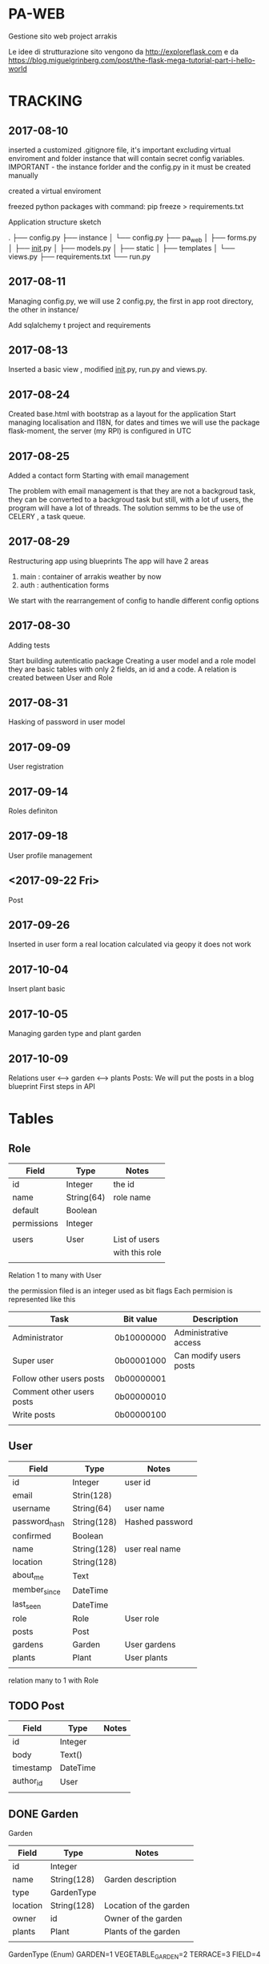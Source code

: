 * PA-WEB
Gestione sito web project arrakis

Le idee di strutturazione sito vengono da 
http://exploreflask.com
e da
https://blog.miguelgrinberg.com/post/the-flask-mega-tutorial-part-i-hello-world

* TRACKING
** 2017-08-10
inserted a customized .gitignore file, it's important excluding virtual enviroment
and folder instance that will contain secret config variables.
IMPORTANT - the instance forlder and the config.py in it must be created manually

created a virtual enviroment

freezed python packages with command: pip freeze > requirements.txt

Application structure sketch

.
├── config.py
├── instance
│   └── config.py
├── pa_web
│   ├── forms.py
│   ├── __init__.py
│   ├── models.py
│   ├── static
│   ├── templates
│   └── views.py
├── requirements.txt
└── run.py



** 2017-08-11
Managing config.py, we will use 2 config.py, the first in app root directory,
the other in instance/

Add sqlalchemy t project and requirements


** 2017-08-13
Inserted a basic view , modified __init__.py, run.py and views.py.


** 2017-08-24 
Created base.html with bootstrap as a layout for the application
Start managing localisation and I18N, 
for dates and times we will use the package flask-moment, the server (my RPI) is configured in UTC


** 2017-08-25
Added a contact form
Starting with email management

The problem with email management is that they are not a backgroud task, they can be converted to a backgroud task 
but still, with a lot uf users, the program will have a lot of threads.
The solution semms to be the use of CELERY , a task queue.


** 2017-08-29
Restructuring app using blueprints
The app will have 2 areas
1) main : container of arrakis weather by now
2) auth : authentication forms
  
We start with the rearrangement of config to handle different config options


** 2017-08-30
Adding tests

Start building autenticatio package
Creating a user model and a role model
they are basic tables with only 2 fields, an id and a code.
A relation is created between User and Role


** 2017-08-31
Hasking of password in user model


** 2017-09-09
User registration

** 2017-09-14
Roles definiton

** 2017-09-18
User profile management
** <2017-09-22 Fri> 
Post 

** 2017-09-26
Inserted in user form a real location calculated via geopy
it does not work

** 2017-10-04
Insert plant basic
** 2017-10-05
Managing garden type and plant garden
** 2017-10-09
Relations user <--> garden <--> plants
Posts: We will put the posts in a blog blueprint
First steps in API


* Tables
** Role
| Field       | Type       | Notes          |
|-------------+------------+----------------|
| id          | Integer    | the id         |
| name        | String(64) | role name      |
| default     | Boolean    |                |
| permissions | Integer    |                |
|             |            |                |
| users       | User       | List of users  |
|             |            | with this role |
|             |            |                |

Relation 1 to many with User

the permission filed is an integer used as bit flags
Each permision is represented like this
| Task                      | Bit value  | Description            |
|---------------------------+------------+------------------------|
| Administrator             | 0b10000000 | Administrative access  |
| Super user                | 0b00001000 | Can modify users posts |
| Follow other users posts  | 0b00000001 |                        |
| Comment other users posts | 0b00000010 |                        |
| Write posts               | 0b00000100 |                        |
|                           |            |                        |


** User
| Field         | Type        | Notes           |
|---------------+-------------+-----------------|
| id            | Integer     | user id         |
| email         | Strin(128)  |                 |
| username      | String(64)  | user name       |
| password_hash | String(128) | Hashed password |
| confirmed     | Boolean     |                 |
| name          | String(128) | user real name  |
| location      | String(128) |                 |
| about_me      | Text        |                 |
| member_since  | DateTime    |                 |
| last_seen     | DateTime    |                 |
| role          | Role        | User role       |
| posts         | Post        |                 |
| gardens       | Garden      | User gardens    |
| plants        | Plant       | User plants     |
|               |             |                 |

relation many to 1 with Role

** TODO Post
| Field     | Type     | Notes |
|-----------+----------+-------|
| id        | Integer  |       |
| body      | Text()   |       |
| timestamp | DateTime |       |
| author_id | User     |       |
|           |          |       |

** DONE Garden
Garden
| Field    | Type        | Notes                  |
|----------+-------------+------------------------|
| id       | Integer     |                        |
| name     | String(128) | Garden description     |
| type     | GardenType  |                        |
| location | String(128) | Location of the garden |
| owner    | id          | Owner of the garden    |
| plants   | Plant       | Plants of the garden   |
|          |             |                        |

GardenType (Enum)
  GARDEN=1
  VEGETABLE_GARDEN=2
  TERRACE=3
  FIELD=4

** DONE Plant
| Field       | Type         | Notes                       |
|-------------+--------------+-----------------------------|
| id          | Integer      |                             |
| name        | String(128)  |                             |
| description | String(1024) |                             |
| owner       | id           | Owner of the Plant          |
| garden      | id           | Garden the Plant belongs to |
|             |              |                             |


* API
Api are defined as a blueprint

** TODO List of posts

* NOTES
** General
To list a tree directory structure use
tree -I 'venv|*~|*#|*.pyc'

** Database
Various notes on initialization and migration of db
*** Creation of migration directory and scripts
python manage.py db init
this command create a irectory migrations with all the necessary scripts to manage 
the db

*** Initial migration 
python manage.py db migrate -m "Initial migration"

*** Other migration
python manage.py db migrate -m "New mmigration reason"

*** Updating a db
python manage.py db upgrade

** Geolocalisation
We will geopy package that is a client for variuos geocoding web services
*** Examples
**** Getting my home location via Nominatim (from openstreetmap)
>>> from geopy.geocoders import Nominatim
>>> geolocator = Nominatim()
>>> location = geolocator.geocode("Via Palestro 37, Padova")
>>> print(location.address)
37, Via Palestro, San Giuseppe, Padova, PD, VEN, 35138, Italia
**** Getting the distance from Arrakeen

* TASKS
** DONE - Remove file .#pa-web.org@ from git

** TODO - Check in detail what this code in tests do
def test_no_password_getter(self):
    user = User( username = 'test', password='test1')
    with self.assertRaises(AttributeError):
        user.password
** DONE - Check in detail what it means
return redirect(request.args.get('next') or url_for('main.index'))
## It manage a request with next as a parameter

** DONE - Geolocalisation utils
Started with a pa_gis module, try to use it in user edit form without success
Correctly manage the distance from arrakeen in user form
** TODO - Managenet of plants without gardens.
MAnage the possibility of not associating a plant to any garden in the drop down list. 
Test what will happen if no gardenare associated to a user
* PACKAGES REQUIRED
flask
sqlalchemy
